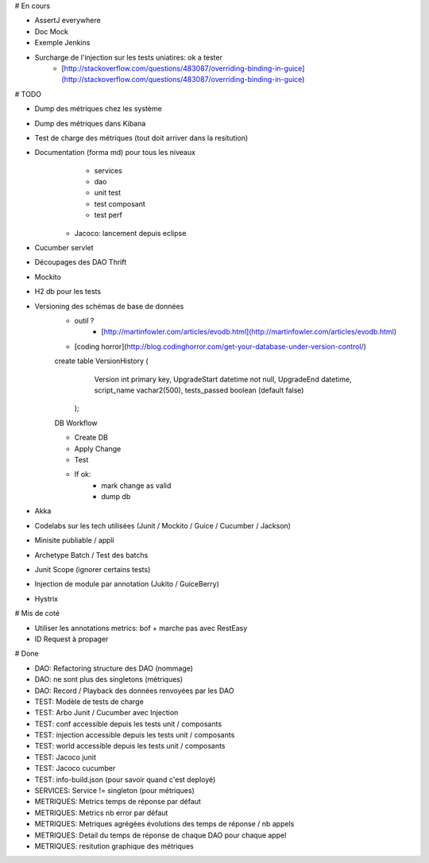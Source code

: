 # En cours

* AssertJ everywhere
* Doc Mock
* Exemple Jenkins
* Surcharge de l'injection sur les tests uniatires: ok a tester
	* [http://stackoverflow.com/questions/483087/overriding-binding-in-guice](http://stackoverflow.com/questions/483087/overriding-binding-in-guice)

# TODO

* Dump des métriques chez les système
* Dump des métriques dans Kibana
* Test de charge des métriques (tout doit arriver dans la resitution)
* Documentation (forma md) pour tous les niveaux
	* services
	* dao
	* unit test
	* test composant
	* test perf
   * Jacoco: lancement depuis eclipse
* Cucumber servlet
* Découpages des DAO Thrift
* Mockito
* H2 db pour les tests
* Versioning des schémas de base de données
   * outil ?
	* [http://martinfowler.com/articles/evodb.html](http://martinfowler.com/articles/evodb.html)
   * [coding horror](http://blog.codinghorror.com/get-your-database-under-version-control/)
   
   create table VersionHistory (
      Version int primary key,
      UpgradeStart datetime not null,
      UpgradeEnd datetime,
      script_name vachar2(500),
      tests_passed boolean (default false)
    );   
   
   DB Workflow
   
   * Create DB
   * Apply Change
   * Test
   * If ok:
      * mark change as valid
      * dump db  
   
* Akka
* Codelabs sur les tech utilisées (Junit / Mockito / Guice / Cucumber / Jackson)  
* Minisite publiable / appli
* Archetype Batch / Test des batchs
* Junit Scope (ignorer certains tests)
* Injection de module par annotation (Jukito / GuiceBerry)
* Hystrix


# Mis de coté
   
* Utiliser les annotations metrics: bof + marche pas avec RestEasy
* ID Request à propager

# Done

* DAO: Refactoring structure des DAO (nommage)
* DAO: ne sont plus des singletons (métriques)
* DAO: Record / Playback des données renvoyées par les DAO
* TEST: Modèle de tests de charge
* TEST: Arbo Junit / Cucumber avec Injection
* TEST: conf accessible depuis les tests unit / composants
* TEST: injection accessible depuis les tests unit / composants
* TEST: world accessible depuis les tests unit / composants
* TEST: Jacoco junit
* TEST: Jacoco cucumber
* TEST: info-build.json (pour savoir quand c'est deployé)
* SERVICES: Service != singleton (pour métriques)
* METRIQUES: Metrics temps de réponse par défaut
* METRIQUES: Metrics nb error par défaut
* METRIQUES: Metriques agrégées évolutions des temps de réponse / nb appels
* METRIQUES: Detail du temps de réponse de chaque DAO pour chaque appel
* METRIQUES: resitution graphique des métriques
